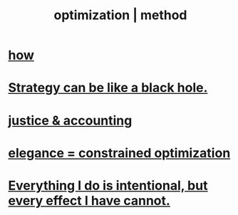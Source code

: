 :PROPERTIES:
:ID:       03e9f0a1-cbe5-40b0-b46c-c716cf2029a3
:ROAM_ALIASES: "method | optimization"
:END:
#+title: optimization | method
* [[id:465f0ce9-e6e8-4a9f-b290-7290dd914e54][how]]
* [[id:f5ad67bc-fdc9-402c-89a0-d103797241ca][Strategy can be like a black hole.]]
* [[id:18b442b7-427d-4057-8fb7-e5b715e955f5][justice & accounting]]
* [[id:0c399e74-6d5e-4f0a-95e5-331a7239b19d][elegance = constrained optimization]]
* [[id:2e6e41ec-87fd-4f79-9162-0114e61497ac][Everything I do is intentional, but every effect I have cannot.]]
